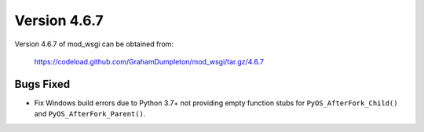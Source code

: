 =============
Version 4.6.7
=============

Version 4.6.7 of mod_wsgi can be obtained from:

  https://codeload.github.com/GrahamDumpleton/mod_wsgi/tar.gz/4.6.7

Bugs Fixed
----------

* Fix Windows build errors due to Python 3.7+ not providing empty function
  stubs for ``PyOS_AfterFork_Child()`` and ``PyOS_AfterFork_Parent()``.
